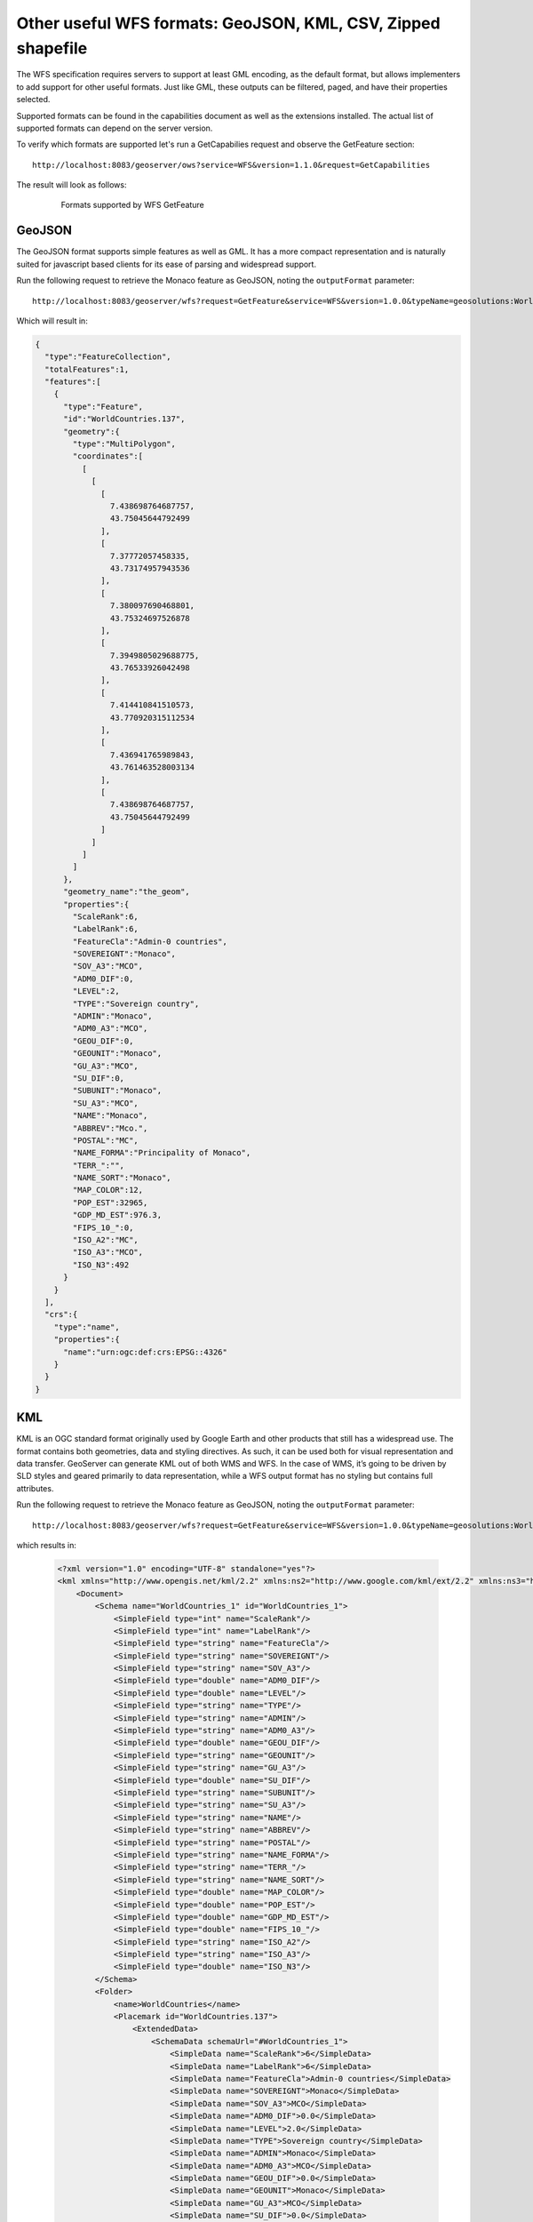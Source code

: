 .. _geoserver.vector_data.formats:

Other useful WFS formats: GeoJSON, KML, CSV, Zipped shapefile
-------------------------------------------------------------

The WFS specification requires servers to support at least GML encoding, as the default format, but
allows implementers to add support for other useful formats. Just like GML, these outputs can
be filtered, paged, and have their properties selected.

Supported formats can be found in the capabilities document as well as the extensions installed.
The actual list of supported formats can depend on the server version.

To verify which formats are supported let's run a GetCapabilies request and observe the GetFeature
section::

        http://localhost:8083/geoserver/ows?service=WFS&version=1.1.0&request=GetCapabilities

The result will look as follows:

   .. figure:: img/wfs-formats.png

      Formats supported by WFS GetFeature

GeoJSON 
.......

The GeoJSON format supports simple features as well as GML. It has a more compact representation and 
is naturally suited for javascript based clients for its ease of parsing and widespread support.

Run the following request to retrieve the Monaco feature as GeoJSON, noting the ``outputFormat`` parameter::

        http://localhost:8083/geoserver/wfs?request=GetFeature&service=WFS&version=1.0.0&typeName=geosolutions:WorldCountries&outputFormat=application/json&CQL_FILTER=NAME=%27Monaco%27
 
Which will result in:

.. code-block:: json

    {  
      "type":"FeatureCollection",
      "totalFeatures":1,
      "features":[  
        {  
          "type":"Feature",
          "id":"WorldCountries.137",
          "geometry":{  
            "type":"MultiPolygon",
            "coordinates":[  
              [  
                [  
                  [  
                    7.438698764687757,
                    43.75045644792499
                  ],
                  [  
                    7.37772057458335,
                    43.73174957943536
                  ],
                  [  
                    7.380097690468801,
                    43.75324697526878
                  ],
                  [  
                    7.3949805029688775,
                    43.76533926042498
                  ],
                  [  
                    7.414410841510573,
                    43.770920315112534
                  ],
                  [  
                    7.436941765989843,
                    43.761463528003134
                  ],
                  [  
                    7.438698764687757,
                    43.75045644792499
                  ]
                ]
              ]
            ]
          },
          "geometry_name":"the_geom",
          "properties":{  
            "ScaleRank":6,
            "LabelRank":6,
            "FeatureCla":"Admin-0 countries",
            "SOVEREIGNT":"Monaco",
            "SOV_A3":"MCO",
            "ADM0_DIF":0,
            "LEVEL":2,
            "TYPE":"Sovereign country",
            "ADMIN":"Monaco",
            "ADM0_A3":"MCO",
            "GEOU_DIF":0,
            "GEOUNIT":"Monaco",
            "GU_A3":"MCO",
            "SU_DIF":0,
            "SUBUNIT":"Monaco",
            "SU_A3":"MCO",
            "NAME":"Monaco",
            "ABBREV":"Mco.",
            "POSTAL":"MC",
            "NAME_FORMA":"Principality of Monaco",
            "TERR_":"",
            "NAME_SORT":"Monaco",
            "MAP_COLOR":12,
            "POP_EST":32965,
            "GDP_MD_EST":976.3,
            "FIPS_10_":0,
            "ISO_A2":"MC",
            "ISO_A3":"MCO",
            "ISO_N3":492
          }
        }
      ],
      "crs":{  
        "type":"name",
        "properties":{  
          "name":"urn:ogc:def:crs:EPSG::4326"
        }
      }
    }


KML
...

KML is an OGC standard format originally used by Google Earth and other products that still has a widespread use.
The format contains both geometries, data and styling directives. As such, it can be used both for visual representation and
data transfer.
GeoServer can generate KML out of both WMS and WFS. In the case of WMS, it’s going to be driven by SLD styles and geared primarily to data representation, while a WFS output format has no styling but contains full attributes.

Run the following request to retrieve the Monaco feature as GeoJSON, noting the ``outputFormat`` parameter::

        http://localhost:8083/geoserver/wfs?request=GetFeature&service=WFS&version=1.0.0&typeName=geosolutions:WorldCountries&outputFormat=application/vnd.google-earth.kml+xml&CQL_FILTER=NAME=%27Monaco%27

which results in:
 
 .. code-block:: xml
  
    <?xml version="1.0" encoding="UTF-8" standalone="yes"?>
    <kml xmlns="http://www.opengis.net/kml/2.2" xmlns:ns2="http://www.google.com/kml/ext/2.2" xmlns:ns3="http://www.w3.org/2005/Atom" xmlns:ns4="urn:oasis:names:tc:ciq:xsdschema:xAL:2.0">
        <Document>
            <Schema name="WorldCountries_1" id="WorldCountries_1">
                <SimpleField type="int" name="ScaleRank"/>
                <SimpleField type="int" name="LabelRank"/>
                <SimpleField type="string" name="FeatureCla"/>
                <SimpleField type="string" name="SOVEREIGNT"/>
                <SimpleField type="string" name="SOV_A3"/>
                <SimpleField type="double" name="ADM0_DIF"/>
                <SimpleField type="double" name="LEVEL"/>
                <SimpleField type="string" name="TYPE"/>
                <SimpleField type="string" name="ADMIN"/>
                <SimpleField type="string" name="ADM0_A3"/>
                <SimpleField type="double" name="GEOU_DIF"/>
                <SimpleField type="string" name="GEOUNIT"/>
                <SimpleField type="string" name="GU_A3"/>
                <SimpleField type="double" name="SU_DIF"/>
                <SimpleField type="string" name="SUBUNIT"/>
                <SimpleField type="string" name="SU_A3"/>
                <SimpleField type="string" name="NAME"/>
                <SimpleField type="string" name="ABBREV"/>
                <SimpleField type="string" name="POSTAL"/>
                <SimpleField type="string" name="NAME_FORMA"/>
                <SimpleField type="string" name="TERR_"/>
                <SimpleField type="string" name="NAME_SORT"/>
                <SimpleField type="double" name="MAP_COLOR"/>
                <SimpleField type="double" name="POP_EST"/>
                <SimpleField type="double" name="GDP_MD_EST"/>
                <SimpleField type="double" name="FIPS_10_"/>
                <SimpleField type="string" name="ISO_A2"/>
                <SimpleField type="string" name="ISO_A3"/>
                <SimpleField type="double" name="ISO_N3"/>
            </Schema>
            <Folder>
                <name>WorldCountries</name>
                <Placemark id="WorldCountries.137">
                    <ExtendedData>
                        <SchemaData schemaUrl="#WorldCountries_1">
                            <SimpleData name="ScaleRank">6</SimpleData>
                            <SimpleData name="LabelRank">6</SimpleData>
                            <SimpleData name="FeatureCla">Admin-0 countries</SimpleData>
                            <SimpleData name="SOVEREIGNT">Monaco</SimpleData>
                            <SimpleData name="SOV_A3">MCO</SimpleData>
                            <SimpleData name="ADM0_DIF">0.0</SimpleData>
                            <SimpleData name="LEVEL">2.0</SimpleData>
                            <SimpleData name="TYPE">Sovereign country</SimpleData>
                            <SimpleData name="ADMIN">Monaco</SimpleData>
                            <SimpleData name="ADM0_A3">MCO</SimpleData>
                            <SimpleData name="GEOU_DIF">0.0</SimpleData>
                            <SimpleData name="GEOUNIT">Monaco</SimpleData>
                            <SimpleData name="GU_A3">MCO</SimpleData>
                            <SimpleData name="SU_DIF">0.0</SimpleData>
                            <SimpleData name="SUBUNIT">Monaco</SimpleData>
                            <SimpleData name="SU_A3">MCO</SimpleData>
                            <SimpleData name="NAME">Monaco</SimpleData>
                            <SimpleData name="ABBREV">Mco.</SimpleData>
                            <SimpleData name="POSTAL">MC</SimpleData>
                            <SimpleData name="NAME_FORMA">Principality of Monaco</SimpleData>
                            <SimpleData name="TERR_"></SimpleData>
                            <SimpleData name="NAME_SORT">Monaco</SimpleData>
                            <SimpleData name="MAP_COLOR">12.0</SimpleData>
                            <SimpleData name="POP_EST">32965.0</SimpleData>
                            <SimpleData name="GDP_MD_EST">976.3</SimpleData>
                            <SimpleData name="FIPS_10_">0.0</SimpleData>
                            <SimpleData name="ISO_A2">MC</SimpleData>
                            <SimpleData name="ISO_A3">MCO</SimpleData>
                            <SimpleData name="ISO_N3">492.0</SimpleData>
                        </SchemaData>
                    </ExtendedData>
                    <Polygon>
                        <outerBoundaryIs>
                            <LinearRing>
                                <tessellate>1</tessellate>
                                <coordinates>7.438698764687757,43.75045644792499 7.37772057458335,43.73174957943536 7.380097690468801,43.75324697526878 7.3949805029688775,43.76533926042498 7.414410841510573,43.770920315112534 7.436941765989843,43.761463528003134 7.438698764687757,43.75045644792499</coordinates>
                            </LinearRing>
                        </outerBoundaryIs>
                    </Polygon>
                </Placemark>
            </Folder>
        </Document>
    </kml>

.. figure:: img/kml-on-google-earth.png


CSV
...

CSV is still widely used as a format to exchange tabular data. The GeoServer CSV format falls in this tradition while encoding the geometries in the standard WKT (Well Known Text) format.

Run the following request to retrieve the Monaco feature as GeoJSON, noting the ``outputFormat`` parameter::

        http://localhost:8083/geoserver/wfs?request=GetFeature&service=WFS&version=1.0.0&typeName=geosolutions:WorldCountries&outputFormat=csv&CQL_FILTER=NAME=%27Monaco%27

which results in::

        FID,the_geom,ScaleRank,LabelRank,FeatureCla,SOVEREIGNT,SOV_A3,ADM0_DIF,LEVEL,TYPE,ADMIN,ADM0_A3,GEOU_DIF,GEOUNIT,GU_A3,SU_DIF,SUBUNIT,SU_A3,NAME,ABBREV,POSTAL,NAME_FORMA,TERR_,NAME_SORT,MAP_COLOR,POP_EST,GDP_MD_EST,FIPS_10_,ISO_A2,ISO_A3,ISO_N3
        WorldCountries.137,"MULTIPOLYGON (((7.438698764687757 43.75045644792499, 7.37772057458335 43.73174957943536, 7.380097690468801 43.75324697526878, 7.3949805029688775 43.76533926042498, 7.414410841510573 43.770920315112534, 7.436941765989843 43.761463528003134, 7.438698764687757 43.75045644792499)))",6,6,Admin-0 countries,Monaco,MCO,0,2,Sovereign country,Monaco,MCO,0,Monaco,MCO,0,Monaco,MCO,Monaco,Mco.,MC,Principality of Monaco,,Monaco,12,32965,976.3,0,MC,MCO,492

Zipped shapefile
................

A veteran of GIS systems. The shapefile format can be used to efficiently dump in binary format most simple features,
as long as the user is mindful of some limitations:

* The attribute names will be cut to 10 chars
* There is no well supported way to dump timestamps (they will be reduced to dates)
* Only one geometry type per file is supported (GeoServer will create multiple shapefiles with a different suffix in case the layer contain different geometries)
* The largest shapefile that can be extracted is 2GB (the encoder will page through multiple files should the limit be exceeded)

Run the following request to retrieve all the ``WorldCountries`` layer features as zipped shapefile, noting the ``outputFormat`` parameter::

        http://localhost:8083/geoserver/wfs?request=GetFeature&service=WFS&version=1.0.0&typeName=geosolutions:WorldCountries&outputFormat=SHAPE-ZIP

It is to be noted that while this format sets the basis for a data download service, for large downloads it is preferable to use the WPS along with the "download process" plugin, allowing to make asynchronous requests.
